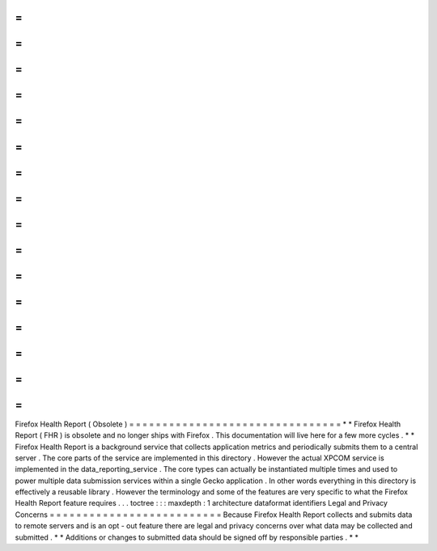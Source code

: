 =
=
=
=
=
=
=
=
=
=
=
=
=
=
=
=
=
=
=
=
=
=
=
=
=
=
=
=
=
=
=
=
Firefox
Health
Report
(
Obsolete
)
=
=
=
=
=
=
=
=
=
=
=
=
=
=
=
=
=
=
=
=
=
=
=
=
=
=
=
=
=
=
=
=
*
*
Firefox
Health
Report
(
FHR
)
is
obsolete
and
no
longer
ships
with
Firefox
.
This
documentation
will
live
here
for
a
few
more
cycles
.
*
*
Firefox
Health
Report
is
a
background
service
that
collects
application
metrics
and
periodically
submits
them
to
a
central
server
.
The
core
parts
of
the
service
are
implemented
in
this
directory
.
However
the
actual
XPCOM
service
is
implemented
in
the
data_reporting_service
.
The
core
types
can
actually
be
instantiated
multiple
times
and
used
to
power
multiple
data
submission
services
within
a
single
Gecko
application
.
In
other
words
everything
in
this
directory
is
effectively
a
reusable
library
.
However
the
terminology
and
some
of
the
features
are
very
specific
to
what
the
Firefox
Health
Report
feature
requires
.
.
.
toctree
:
:
:
maxdepth
:
1
architecture
dataformat
identifiers
Legal
and
Privacy
Concerns
=
=
=
=
=
=
=
=
=
=
=
=
=
=
=
=
=
=
=
=
=
=
=
=
=
=
Because
Firefox
Health
Report
collects
and
submits
data
to
remote
servers
and
is
an
opt
-
out
feature
there
are
legal
and
privacy
concerns
over
what
data
may
be
collected
and
submitted
.
*
*
Additions
or
changes
to
submitted
data
should
be
signed
off
by
responsible
parties
.
*
*

